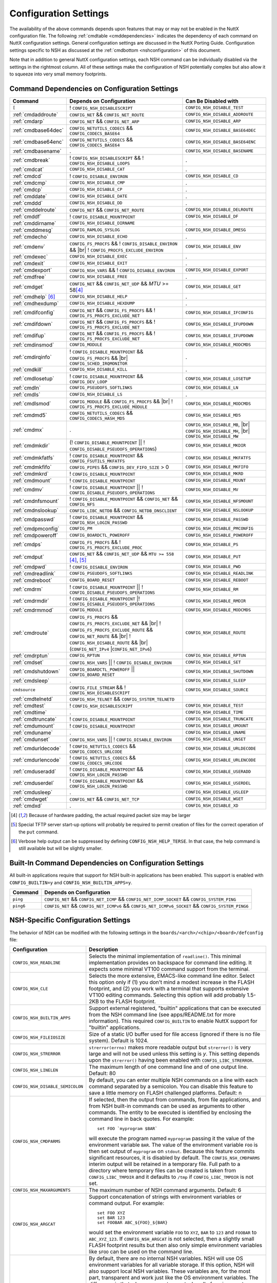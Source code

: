 .. |br| raw:: html

   <br/>

======================
Configuration Settings
======================

The availability of the above commands depends upon features that may or
may not be enabled in the NuttX configuration file. The following
:ref:`cmdtable <cmddependencies>` indicates the dependency of each command on
NuttX configuration settings. General configuration settings are
discussed in the NuttX Porting Guide.
Configuration settings specific to NSH as discussed at the
:ref:`cmdbottom <nshconfiguration>` of this document.

Note that in addition to general NuttX configuration settings, each NSH
command can be individually disabled via the settings in the rightmost
column. All of these settings make the configuration of NSH potentially
complex but also allow it to squeeze into very small memory footprints.

.. _cmddependencies:

Command Dependencies on Configuration Settings
==============================================

====================== =========================================== ======================
Command                Depends on Configuration                    Can Be Disabled with
====================== =========================================== ======================
``[``                  ! ``CONFIG_NSH_DISABLESCRIPT``              ``CONFIG_NSH_DISABLE_TEST``
:ref:`cmdaddroute`     ``CONFIG_NET`` && ``CONFIG_NET_ROUTE``      ``CONFIG_NSH_DISABLE_ADDROUTE``
:ref:`cmdarp`          ``CONFIG_NET`` && ``CONFIG_NET_ARP``        ``CONFIG_NSH_DISABLE_ARP``
:ref:`cmdbase64dec`    ``CONFIG_NETUTILS_CODECS`` &&               ``CONFIG_NSH_DISABLE_BASE64DEC``
                       ``CONFIG_CODECS_BASE64``
:ref:`cmdbase64enc`    ``CONFIG_NETUTILS_CODECS`` &&               ``CONFIG_NSH_DISABLE_BASE64ENC``
                       ``CONFIG_CODECS_BASE64``
:ref:`cmdbasename`     .                                           ``CONFIG_NSH_DISABLE_BASENAME``
:ref:`cmdbreak`        ! ``CONFIG_NSH_DISABLESCRIPT`` &&           .
                       ! ``CONFIG_NSH_DISABLE_LOOPS``  
:ref:`cmdcat`          ``CONFIG_NSH_DISABLE_CAT``                  .
:ref:`cmdcd`           ! ``CONFIG_DISABLE_ENVIRON``                ``CONFIG_NSH_DISABLE_CD``
:ref:`cmdcmp`          ``CONFIG_NSH_DISABLE_CMP``                  .
:ref:`cmdcp`           ``CONFIG_NSH_DISABLE_CP``                   .
:ref:`cmddate`         ``CONFIG_NSH_DISABLE_DATE``                 .
:ref:`cmddd`           ``CONFIG_NSH_DISABLE_DD``                   .
:ref:`cmddelroute`     ``CONFIG_NET`` && ``CONFIG_NET_ROUTE``      ``CONFIG_NSH_DISABLE_DELROUTE``
:ref:`cmddf`           ! ``CONFIG_DISABLE_MOUNTPOINT``             ``CONFIG_NSH_DISABLE_DF``
:ref:`cmddirname`      ``CONFIG_NSH_DISABLE_DIRNAME``              .
:ref:`cmddmesg`        ``CONFIG_RAMLOG_SYSLOG``                    ``CONFIG_NSH_DISABLE_DMESG``
:ref:`cmdecho`         ``CONFIG_NSH_DISABLE_ECHO``                 .
:ref:`cmdenv`          ``CONFIG_FS_PROCFS`` &&                     ``CONFIG_NSH_DISABLE_ENV``
                       ! ``CONFIG_DISABLE_ENVIRON`` && |br|
                       ! ``CONFIG_PROCFS_EXCLUDE_ENVIRON``
:ref:`cmdexec`         ``CONFIG_NSH_DISABLE_EXEC``                 .
:ref:`cmdexit`         ``CONFIG_NSH_DISABLE_EXIT``                 .
:ref:`cmdexport`       ``CONFIG_NSH_VARS`` &&
                       ! ``CONFIG_DISABLE_ENVIRON``                ``CONFIG_NSH_DISABLE_EXPORT``
:ref:`cmdfree`         ``CONFIG_NSH_DISABLE_FREE``                 .
:ref:`cmdget`          ``CONFIG_NET`` && ``CONFIG_NET_UDP`` &&      ``CONFIG_NSH_DISABLE_GET``
                       *MTU* >= 58\ [#1]_
:ref:`cmdhelp`  [#3]_  ``CONFIG_NSH_DISABLE_HELP``                 .
:ref:`cmdhexdump`      ``CONFIG_NSH_DISABLE_HEXDUMP``              .
:ref:`cmdifconfig`     ``CONFIG_NET`` && ``CONFIG_FS_PROCFS`` &&    ``CONFIG_NSH_DISABLE_IFCONFIG``
                       ! ``CONFIG_FS_PROCFS_EXCLUDE_NET``
:ref:`cmdifdown`       ``CONFIG_NET`` && ``CONFIG_FS_PROCFS`` &&   ``CONFIG_NSH_DISABLE_IFUPDOWN``
                       ! ``CONFIG_FS_PROCFS_EXCLUDE_NET``
:ref:`cmdifup`         ``CONFIG_NET`` && ``CONFIG_FS_PROCFS`` &&
                       ! ``CONFIG_FS_PROCFS_EXCLUDE_NET``          ``CONFIG_NSH_DISABLE_IFUPDOWN``
:ref:`cmdinsmod`       ``CONFIG_MODULE``                           ``CONFIG_NSH_DISABLE_MODCMDS``
:ref:`cmdirqinfo`      ! ``CONFIG_DISABLE_MOUNTPOINT`` &&          .
                       ``CONFIG_FS_PROCFS`` && |br|
                       ``CONFIG_SCHED_IRQMONITOR``
:ref:`cmdkill`         ``CONFIG_NSH_DISABLE_KILL``                 .
:ref:`cmdlosetup`      ! ``CONFIG_DISABLE_MOUNTPOINT`` &&          ``CONFIG_NSH_DISABLE_LOSETUP``
                       ``CONFIG_DEV_LOOP``
:ref:`cmdln`           ``CONFIG_PSEUDOFS_SOFTLINKS``               ``CONFIG_NSH_DISABLE_LN``
:ref:`cmdls`           ``CONFIG_NSH_DISABLE_LS``                   .
:ref:`cmdlsmod`        ``CONFIG_MODULE`` && ``CONFIG_FS_PROCFS``   ``CONFIG_NSH_DISABLE_MODCMDS``
                       && |br|
                       ! ``CONFIG_FS_PROCFS_EXCLUDE_MODULE``
:ref:`cmdmd5`          ``CONFIG_NETUTILS_CODECS`` &&               ``CONFIG_NSH_DISABLE_MD5``
                       ``CONFIG_CODECS_HASH_MD5``
:ref:`cmdmx`           .                                           ``CONFIG_NSH_DISABLE_MB``, |br|
                                                                   ``CONFIG_NSH_DISABLE_MH``, |br|
                                                                   ``CONFIG_NSH_DISABLE_MW``
:ref:`cmdmkdir`        (! ``CONFIG_DISABLE_MOUNTPOINT`` \|\|       ``CONFIG_NSH_DISABLE_MKDIR``
                       ! ``CONFIG_DISABLE_PSEUDOFS_OPERATIONS``)
:ref:`cmdmkfatfs`      ! ``CONFIG_DISABLE_MOUNTPOINT`` &&          ``CONFIG_NSH_DISABLE_MKFATFS``
                       ``CONFIG_FSUTILS_MKFATFS``
:ref:`cmdmkfifo`       ``CONFIG_PIPES`` &&                         ``CONFIG_NSH_DISABLE_MKFIFO``
                       ``CONFIG_DEV_FIFO_SIZE`` > 0
:ref:`cmdmkrd`         ! ``CONFIG_DISABLE_MOUNTPOINT``             ``CONFIG_NSH_DISABLE_MKRD``
:ref:`cmdmount`        ! ``CONFIG_DISABLE_MOUNTPOINT``             ``CONFIG_NSH_DISABLE_MOUNT``
:ref:`cmdmv`           ! ``CONFIG_DISABLE_MOUNTPOINT`` \|\|        ``CONFIG_NSH_DISABLE_MV``
                       ! ``CONFIG_DISABLE_PSEUDOFS_OPERATIONS``
:ref:`cmdnfsmount`     ! ``CONFIG_DISABLE_MOUNTPOINT`` &&          ``CONFIG_NSH_DISABLE_NFSMOUNT``
                       ``CONFIG_NET`` && ``CONFIG_NFS``
:ref:`cmdnslookup`     ``CONFIG_LIBC_NETDB`` &&                    ``CONFIG_NSH_DISABLE_NSLOOKUP``
                       ``CONFIG_NETDB_DNSCLIENT``
:ref:`cmdpasswd`       ! ``CONFIG_DISABLE_MOUNTPOINT`` &&          ``CONFIG_NSH_DISABLE_PASSWD``
                       ``CONFIG_NSH_LOGIN_PASSWD``
:ref:`cmdpmconfig`     ``CONFIG_PM``                               ``CONFIG_NSH_DISABLE_PMCONFIG``
:ref:`cmdpoweroff`     ``CONFIG_BOARDCTL_POWEROFF``                ``CONFIG_NSH_DISABLE_POWEROFF``
:ref:`cmdps`           ``CONFIG_FS_PROCFS`` &&                     ``CONFIG_NSH_DISABLE_PS``
                       ! ``CONFIG_FS_PROCFS_EXCLUDE_PROC``
:ref:`cmdput`          ``CONFIG_NET`` && ``CONFIG_NET_UDP`` &&     ``CONFIG_NSH_DISABLE_PUT``
                       ``MTU >= 558`` [#1]_, [#2]_
:ref:`cmdpwd`          !  ``CONFIG_DISABLE_ENVIRON``               ``CONFIG_NSH_DISABLE_PWD``
:ref:`cmdreadlink`     ``CONFIG_PSEUDOFS_SOFTLINKS``               ``CONFIG_NSH_DISABLE_READLINK``
:ref:`cmdreboot`       ``CONFIG_BOARD_RESET``                      ``CONFIG_NSH_DISABLE_REBOOT``
:ref:`cmdrm`           ! ``CONFIG_DISABLE_MOUNTPOINT`` \|\|        ``CONFIG_NSH_DISABLE_RM``
                       ! ``CONFIG_DISABLE_PSEUDOFS_OPERATIONS``
:ref:`cmdrmdir`        ! ``CONFIG_DISABLE_MOUNTPOINT`` \|\
                       ! ``CONFIG_DISABLE_PSEUDOFS_OPERATIONS``    ``CONFIG_NSH_DISABLE_RMDIR``
:ref:`cmdrmmod`        ``CONFIG_MODULE``                           ``CONFIG_NSH_DISABLE_MODCMDS``
:ref:`cmdroute`        ``CONFIG_FS_PROCFS`` &&                     ``CONFIG_NSH_DISABLE_ROUTE``
                       ``CONFIG_FS_PROCFS_EXCLUDE_NET`` && |br|
                       ! ``CONFIG_FS_PROCFS_EXCLUDE_ROUTE`` &&
                       ``CONFIG_NET_ROUTE`` && |br|
                       ! ``CONFIG_NSH_DISABLE_ROUTE`` && |br|
                       (``CONFIG_NET_IPv4`` \|\
                       ``CONFIG_NET_IPv6``)
:ref:`cmdrptun`        ``CONFIG_RPTUN``                            ``CONFIG_NSH_DISABLE_RPTUN``
:ref:`cmdset`          ``CONFIG_NSH_VARS`` \|\|                    ``CONFIG_NSH_DISABLE_SET``
                       ! ``CONFIG_DISABLE_ENVIRON``
:ref:`cmdshutdown`     ``CONFIG_BOARDCTL_POWEROFF`` \|\|           ``CONFIG_NSH_DISABLE_SHUTDOWN``
                       ``CONFIG_BOARD_RESET``
:ref:`cmdsleep`        .                                           ``CONFIG_NSH_DISABLE_SLEEP``
``cmdsource``          ``CONFIG_FILE_STREAM`` &&                   ``CONFIG_NSH_DISABLE_SOURCE``
                       ! ``CONFIG_NSH_DISABLESCRIPT``
:ref:`cmdtelnetd`      ``CONFIG_NSH_TELNET`` &&
                       ``CONFIG_SYSTEM_TELNETD``
:ref:`cmdtest`         !  ``CONFIG_NSH_DISABLESCRIPT``             ``CONFIG_NSH_DISABLE_TEST``
:ref:`cmdtime`         .                                           ``CONFIG_NSH_DISABLE_TIME``
:ref:`cmdtruncate`     ! ``CONFIG_DISABLE_MOUNTPOINT``             ``CONFIG_NSH_DISABLE_TRUNCATE``
:ref:`cmdumount`       !  ``CONFIG_DISABLE_MOUNTPOINT``            ``CONFIG_NSH_DISABLE_UMOUNT``
:ref:`cmduname`        .                                           ``CONFIG_NSH_DISABLE_UNAME``
:ref:`cmdunset`        ``CONFIG_NSH_VARS`` \|\|                    ``CONFIG_NSH_DISABLE_UNSET``
                       !  ``CONFIG_DISABLE_ENVIRON``
:ref:`cmdurldecode`    ! ``CONFIG_NETUTILS_CODECS`` &&             ``CONFIG_NSH_DISABLE_URLDECODE``
                       ``CONFIG_CODECS_URLCODE``
:ref:`cmdurlencode`    ! ``CONFIG_NETUTILS_CODECS`` &&             ``CONFIG_NSH_DISABLE_URLENCODE``
                       ``CONFIG_CODECS_URLCODE``
:ref:`cmduseradd`      ! ``CONFIG_DISABLE_MOUNTPOINT`` &&          ``CONFIG_NSH_DISABLE_USERADD``
                       ``CONFIG_NSH_LOGIN_PASSWD``
:ref:`cmduserdel`      ! ``CONFIG_DISABLE_MOUNTPOINT`` &&          ``CONFIG_NSH_DISABLE_USERDEL``
                       ``CONFIG_NSH_LOGIN_PASSWD``
:ref:`cmdusleep`       .                                           ``CONFIG_NSH_DISABLE_USLEEP``
:ref:`cmdwget`         ``CONFIG_NET`` && ``CONFIG_NET_TCP``        ``CONFIG_NSH_DISABLE_WGET``
:ref:`cmdxd`           .                                           ``CONFIG_NSH_DISABLE_XD``
====================== =========================================== ======================

.. [#1] Because of hardware padding, the actual required packet size may be larger
.. [#2] Special TFTP server start-up options will probably be required to permit creation of files for the correct operation of the ``put`` command.
.. [#3] Verbose help output can be suppressed by defining ``CONFIG_NSH_HELP_TERSE``. In that case, the help command is still available but will be slightly smaller.

Built-In Command Dependencies on Configuration Settings
=======================================================

All built-in applications require that support for NSH built-in
applications has been enabled. This support is enabled with
``CONFIG_BUILTIN=y`` and ``CONFIG_NSH_BUILTIN_APPS=y``.

=============  ==================================================================================================
Command        Depends on Configuration
=============  ==================================================================================================
``ping``       ``CONFIG_NET`` && ``CONFIG_NET_ICMP`` && ``CONFIG_NET_ICMP_SOCKET`` && ``CONFIG_SYSTEM_PING``
``ping6``      ``CONFIG_NET`` && ``CONFIG_NET_ICMPv6`` && ``CONFIG_NET_ICMPv6_SOCKET`` && ``CONFIG_SYSTEM_PING6``
=============  ==================================================================================================

.. _nshconfiguration:

NSH-Specific Configuration Settings
===================================

The behavior of NSH can be modified with the following settings in the
``boards/<arch>/<chip>/<board>/defconfig`` file:

===================================  ==================================
Configuration                        Description
===================================  ==================================
 ``CONFIG_NSH_READLINE``             Selects the minimal implementation of ``readline()``.
                                     This minimal implementation provides on backspace for command
                                     line editing. It expects some minimal VT100 command support from the terminal.

 ``CONFIG_NSH_CLE``                  Selects the more extensive, EMACS-like command line editor.
                                     Select this option only if (1) you don't mind a modest increase
                                     in the FLASH footprint, and (2) you work with a terminal that
                                     supports extensive VT100 editing commands. Selecting this option
                                     will add probably 1.5-2KB to the FLASH footprint.

 ``CONFIG_NSH_BUILTIN_APPS``         Support external registered, "builtin" applications that can
                                     be executed from the NSH command line (see apps/README.txt for
                                     more information). This required ``CONFIG_BUILTIN`` to enable
                                     NuttX support for "builtin" applications.

 ``CONFIG_NSH_FILEIOSIZE``           Size of a static I/O buffer used for file access (ignored if there
                                     is no file system). Default is 1024.

 ``CONFIG_NSH_STRERROR``             ``strerror(errno)`` makes more readable output but
                                     ``strerror()`` is very large and will not be used unless this
                                     setting is *y*. This setting depends upon the ``strerror()``
                                     having been enabled with ``CONFIG_LIBC_STRERROR``.

 ``CONFIG_NSH_LINELEN``              The maximum length of one command line and of one output line.
                                     Default: 80

 ``CONFIG_NSH_DISABLE_SEMICOLON``    By default, you can enter multiple NSH commands on a line
                                     with each command separated by a semicolon. You can disable this
                                     feature to save a little memory on FLASH challenged platforms.
                                     Default: n

 ``CONFIG_NSH_CMDPARMS``             If selected, then the output from commands, from file applications,
                                     and from NSH built-in commands can be used as arguments to other
                                     commands. The entity to be executed is identified by
                                     enclosing the command line in back quotes. For example::

                                       set FOO `myprogram $BAR`

                                     will execute the program named ``myprogram`` passing it the
                                     value of the environment variable ``BAR``. The value of the
                                     environment variable ``FOO`` is then set output of ``myprogram``
                                     on ``stdout``. Because this feature commits significant
                                     resources, it is disabled by default. The ``CONFIG_NSH_CMDPARMS`` interim
                                     output will be retained in a temporary file. Full path to a
                                     directory where temporary files can be created is taken from
                                     ``CONFIG_LIBC_TMPDIR`` and it defaults to ``/tmp`` if
                                     ``CONFIG_LIBC_TMPDIR`` is not set.

 ``CONFIG_NSH_MAXARGUMENTS``         The maximum number of NSH command arguments. Default: 6

 ``CONFIG_NSH_ARGCAT``               Support concatenation of strings with environment variables or
                                     command output. For example::

                                       set FOO XYZ
                                       set BAR 123
                                       set FOOBAR ABC_${FOO}_${BAR}

                                     would set the environment variable ``FOO`` to ``XYZ``,
                                     ``BAR`` to ``123`` and ``FOOBAR`` to ``ABC_XYZ_123``. If
                                     ``CONFIG_NSH_ARGCAT`` is not selected, then a slightly small
                                     FLASH footprint results but then also only simple environment
                                     variables like ``$FOO`` can be used on the command line.

 ``CONFIG_NSH_VARS``                 By default, there are no internal NSH variables. NSH will use OS
                                     environment variables for all variable storage. If this option,
                                     NSH will also support local NSH variables. These variables are,
                                     for the most part, transparent and work just like the OS
                                     environment variables. The difference is that when you
                                     create new tasks, all of environment variables are
                                     inherited by the created tasks. NSH local variables are not.
                                     If this option is enabled (and ``CONFIG_DISABLE_ENVIRON`` is not),
                                     then a new command called 'export' is enabled. The export
                                     command works very must like the set command except that is
                                     operates on environment variables. When CONFIG_NSH_VARS
                                     is enabled, there are changes in the behavior of certain commands.
                                     See following :ref:`cmdtable <nsh_vars_table>`.

 ``CONFIG_NSH_QUOTE``                Enables back-slash quoting of certain characters within the
                                     command. This option is useful for the case where an NSH script
                                     is used to dynamically generate a new NSH script. In that case,
                                     commands must be treated as simple text strings without
                                     interpretation of any special characters. Special characters
                                     such as ``$``, :literal:`\``, ``"``, and others must be
                                     retained intact as part of the test string. This option is
                                     currently only available is ``CONFIG_NSH_ARGCAT`` is also
                                     selected.

 ``CONFIG_NSH_NESTDEPTH``            The maximum number of nested ``if-then[-else]-fi`` <#conditional>`__
                                     sequences that are permissible. Default: 3

 ``CONFIG_NSH_DISABLESCRIPT``        This can be set to *y* to suppress support for scripting.
                                     This setting disables the ```sh`` <#cmdsh>`__,
                                     ```test`` <#cmdtest>`__, and ```[`` <#cmtest>`__ commands and
                                     the ```if-then[-else]-fi`` <#conditional>`__
                                     construct. This would only be set on systems where a minimal
                                     footprint is a necessity and scripting is not.

 ``CONFIG_NSH_DISABLE_ITEF``         If scripting is enabled, then then this option can be selected
                                     to suppress support for ``if-then-else-fi`` sequences in
                                     scripts. This would only be set on systems where some minimal
                                     scripting is required but ``if-then-else-fi`` is not.

 ``CONFIG_NSH_DISABLE_LOOPS``        If scripting is enabled, then then this option can be selected
                                     suppress support ``for while-do-done`` and
                                     ``until-do-done`` sequences in scripts. This would only be set
                                     on systems where some minimal scripting is required but looping
                                     is not.

 ``CONFIG_NSH_DISABLEBG``            This can be set to *y* to suppress support for background
                                     commands. This setting disables the ```nice`` <#cmdoverview>`__
                                     command prefix and the ```&`` <#cmdoverview>`__ command
                                     suffix. This would only be set on systems where a minimal footprint
                                     is a necessity and background command execution is not.

 ``CONFIG_NSH_MMCSDMINOR``           If the architecture supports an MMC/SD slot and if the NSH
                                     architecture specific logic is present, this option will provide
                                     the MMC/SD minor number, i.e., the MMC/SD block driver will be
                                     registered as ``/dev/mmcsd``\ *N* where *N* is the minor number.
                                     Default is zero.

 ``CONFIG_NSH_ROMFSETC``             Mount a ROMFS file system at ``/etc`` and provide a system init
                                     script at ``/etc/init.d.rc.sysinit`` and a startup script at
                                     ``/etc/init.d/rcS``.
                                     The default system init script will mount a FAT FS RAMDISK at
                                     ``/tmp`` but the logic is `easily extensible <#startupscript>`__.

 ``CONFIG_NSH_CONSOLE``              If ``CONFIG_NSH_CONSOLE`` is set to *y*, then a serial console
                                     front-end is selected.

                                     Normally, the serial console device is a UART and RS-232
                                     interface. However, if ``CONFIG_USBDEV`` is defined,
                                     then a USB serial device may, instead, be used if the one of
                                     the following are defined:

                                     -  ``CONFIG_PL2303`` and ``CONFIG_PL2303_CONSOLE``.
                                        Sets up the Prolifics PL2303 emulation as a console device
                                        at ``/dev/console``.
                                     -  ``CONFIG_CDCACM`` and ``CONFIG_CDCACM_CONSOLE``.
                                        Sets up the CDC/ACM serial device as a console device at
                                        ``/dev/console``.
                                     -  ``CONFIG_NSH_USBCONSOLE``. If defined, then an arbitrary USB
                                        device may be used to as the NSH console. In this case,
                                        ``CONFIG_NSH_USBCONDEV`` must be defined to indicate which
                                        USB device to use as the console. The advantage of
                                        using a device other that ``/dev/console`` is that
                                        normal debug output can then use ``/dev/console`` while NSH
                                        uses ``CONFIG_NSH_USBCONDEV``.

                                        ``CONFIG_NSH_USBCONDEV``. If ``CONFIG_NSH_USBCONSOLE`` is
                                        set to 'y', then ``CONFIG_NSH_USBCONDEV`` must also be set to select the USB
                                        device used to support the NSH console. This should be set to
                                        the quoted name of a readable/write-able USB driver
                                        such as: ``CONFIG_NSH_USBCONDEV="/dev/ttyACM0"``.

                                     If there are more than one USB slots, then a USB device minor
                                     number may also need to be provided:

                                     -  ``CONFIG_NSH_UBSDEV_MINOR``: The minor device number of the USB device. Default: 0

                                     If USB tracing is enabled (``CONFIG_USBDEV_TRACE``), then
                                     NSH will initialize USB tracing as requested by the following.
                                     Default: Only USB errors are traced.

                                     - ``CONFIG_NSH_USBDEV_TRACEINIT``: Show initialization events
                                     -  ``CONFIG_NSH_USBDEV_TRACECLASS``: Show class driver events
                                     -  ``CONFIG_NSH_USBDEV_TRACETRANSFERS``: Show data transfer events
                                     -  ``CONFIG_NSH_USBDEV_TRACECONTROLLER``: Show controller events
                                     -  ``CONFIG_NSH_USBDEV_TRACEINTERRUPTS``: Show interrupt-related events.

 ``CONFIG_NSH_ALTCONDEV`` and        If ``CONFIG_NSH_CONSOLE`` is set ``CONFIG_NSH_CONDEV``
                                     to *y*, then ``CONFIG_NSH_ALTCONDEV`` may also
                                     be selected to enable use of an alternate character device to
                                     support the NSH console. If ``CONFIG_NSH_ALTCONDEV`` is
                                     selected, then ``CONFIG_NSH_CONDEV`` holds the
                                     quoted name of a readable/write-able character
                                     driver such as: ``CONFIG_NSH_CONDEV="/dev/ttyS1"``.
                                     This is useful, for example, to separate the NSH command line
                                     from the system console when the system console is used to provide
                                     debug output. Default: ``stdin`` and ``stdout`` (probably
                                     "``/dev/console``")

                                     -  **NOTE 1:** When any other device other than
                                        ``/dev/console`` is used for a user interface, (1) linefeeds
                                        (``\n``) will not be expanded to carriage return / linefeeds
                                        (``\r\n``). You will need to configure your terminal
                                        program to account for this.
                                        And (2) input is not automatically echoed so you
                                        will have to turn local echo on.
                                     -  **NOTE 2:** This option forces the console of all sessions to
                                        use NSH_CONDEV. Hence, this option only makes sense for a
                                        system that supports only a single session. This option
                                        is, in particular, incompatible with Telnet
                                        sessions because each Telnet session must use a different
                                        console device.

 ``CONFIG_NSH_TELNET``               If ``CONFIG_NSH_TELNET`` is set to *y*, then a TELNET server
                                     front-end is selected. When this option is provided, you may log
                                     into NuttX remotely using telnet in order to access NSH.

 ``CONFIG_NSH_ARCHINIT``             Set ``CONFIG_NSH_ARCHINIT`` if your board provides architecture
                                     specific initialization via the board-specific function
                                     ``board_app_initialize()``. This function will be called early in
                                     NSH initialization to allow board logic to do such things as
                                     configure MMC/SD slots.
===================================  ==================================

.. _nsh_vars_table:

==================  ===================================   =============================================
CMD                 w/o ``CONFIG_NSH_VARS``               w/``CONFIG_NSH_VARS``
==================  ===================================   =============================================
``set <a> <b>``     Set environment variable <a> to <b>   Set NSH variable <a> to <b> (Unless the NSH variable has been *promoted* via
                                                          ``export``, in which case the env ironment variable of the same name is set to <b>).
``set``             Causes an error.                      Lists all NSH variables.
``unset <a>``       Unsets environment variable <a>       Unsets both environment variable *and* NSH variable with and name <a>
``export <a> <b>``  Causes an error,                      Unsets NSH variable <a>. Sets environment variable <a> to <b>.
``export <a>``      Causes an error.                      Sets environment variable <a> to the value of NSH variable <a> (or "" if the
                                                          NSH variable has not been set). Unsets NSH local variable <a>.
``env``             Lists all environment variables       Lists all environment variables (*only*)
==================  ===================================   =============================================

If Telnet is selected for the NSH console, then we must configure the
resources used by the Telnet daemon and by the Telnet clients.

===========================================  ================================
Configuration                                Description
===========================================  ================================
``CONFIG_SYSTEM_TELNETD_PORT``               The telnet daemon will listen on this TCP port number for connections. Default: 23
``CONFIG_SYSTEM_TELNETD_PRIORITY``           Priority of the Telnet daemon. Default: ``SCHED_PRIORITY_DEFAULT``
``CONFIG_SYSTEM_TELNETD_STACKSIZE``          Stack size allocated for the Telnet daemon. Default: 2048
``CONFIG_SYSTEM_TELNETD_SESSION_PRIORITY``   Priority of the Telnet client. Default: ``SCHED_PRIORITY_DEFAULT``
``CONFIG_SYSTEM_TELNETD_SESSION_STACKSIZE``  Stack size allocated for the Telnet client. Default: 2048
===========================================  ================================

One or both of ``CONFIG_NSH_CONSOLE`` and ``CONFIG_NSH_TELNET`` must be
defined. If ``CONFIG_NSH_TELNET`` is selected, then there some other
configuration settings that apply:

======================================  ================================
Configuration                           Description
======================================  ================================
``CONFIG_NET=y``                        Of course, networking must be enabled.
``CONFIG_NET_TCP=y``                    TCP/IP support is required for telnet (as well as various other
                                        TCP-related configuration settings).
``CONFIG_NSH_DHCPC``                    Obtain the IP address via DHCP.
``CONFIG_NSH_IPADDR``                   If ``CONFIG_NSH_DHCPC`` is NOT set, then the static IP address must be
                                        provided.
``CONFIG_NSH_DRIPADDR``                 Default router IP address
``CONFIG_NSH_NETMASK``                  Network mask
``CONFIG_NSH_NOMAC``                    Set if your Ethernet hardware has no built-in MAC address. If set, a
                                        bogus MAC will be assigned.
``CONFIG_NSH_MAX_ROUNDTRIP``            This is the maximum round trip for a response to a ICMP ECHO request. It
                                        is in units of deciseconds. The default is 20 (2 seconds).
======================================  ================================

If you use DHCPC, then some special configuration network options are
required. These include:

============================================== ============================================================
Configuration                                  Description
============================================== ============================================================
``CONFIG_NET=y``                               Of course, networking must be enabled.
``CONFIG_NET_UDP=y``                           UDP support is required for DHCP (as well as various other
                                               UDP-related configuration settings).
``CONFIG_NET_BROADCAST=y``                     UDP broadcast support is needed.
``CONFIG_NET_ETH_PKTSIZE=650`` (or larger)     Per RFC2131 (p. 9), the DHCP client must be prepared to receive
                                               DHCP messages of up to 576 bytes (excluding Ethernet, IP, or
                                               UDP headers and FCS). NOTE: Note that the actual MTU setting
                                               will depend upon the specific link protocol. Here Ethernet
                                               is indicated.
============================================== ============================================================

If ``CONFIG_NSH_ROMFSETC`` is selected, then the following additional
configuration setting apply:

============================== ==============================================================
Configuration                  Description
============================== ==============================================================
``CONFIG_NSH_ARCHROMFS``       May be defined to specify an alternative ROMFS image
                               that can be found at ``boards/<arch>/<chip>/<board>/include/nsh_romfsimg.h``.
``CONFIG_NSH_ROMFSMOUNTPT``    The default mountpoint for the ROMFS volume is ``"/etc"``,
                               but that can be changed with this setting. This must be a
                               absolute path beginning with '``/``' and enclosed in quotes.
``CONFIG_NSH_SYSINITSCRIPT``   This is the relative path to the system init script within the
                               mountpoint. The default is ``"init.d/rc.sysinit"``. This is a relative
                               path and must not start with '``/``' but must be enclosed in quotes.
``CONFIG_NSH_INITSCRIPT``      This is the relative path to the startup script within the
                               mountpoint. The default is ``"init.d/rcS"``. This is a relative
                               path and must not start with '``/``' but must be enclosed in quotes.
``CONFIG_NSH_ROMFSDEVNO``      This is the minor number of the ROMFS block device.
                               The default is '``0``' corresponding to ``/dev/ram0``.
``CONFIG_NSH_ROMFSSECTSIZE``   This is the sector size to use with the ROMFS volume. Since the
                               default volume is very small, this defaults to 64 but should
                               be increased if the ROMFS volume were to be become large.
                               Any value selected must be a power of 2.
============================== ==============================================================

When the default ``rc.sysinit`` file used when ``CONFIG_NSH_ROMFSETC`` is
selected, it will mount a FAT FS under ``/tmp``. The following
selections describe that FAT FS.

============================== =======================================================
Configuration                  Description
============================== =======================================================
``CONFIG_NSH_FATDEVNO``        This is the minor number of the FAT FS block device.
                               The default is '``1``' corresponding to ``/dev/ram1``.
``CONFIG_NSH_FATSECTSIZE``     This is the sector size use with the FAT FS. Default is 512.
============================== =======================================================

